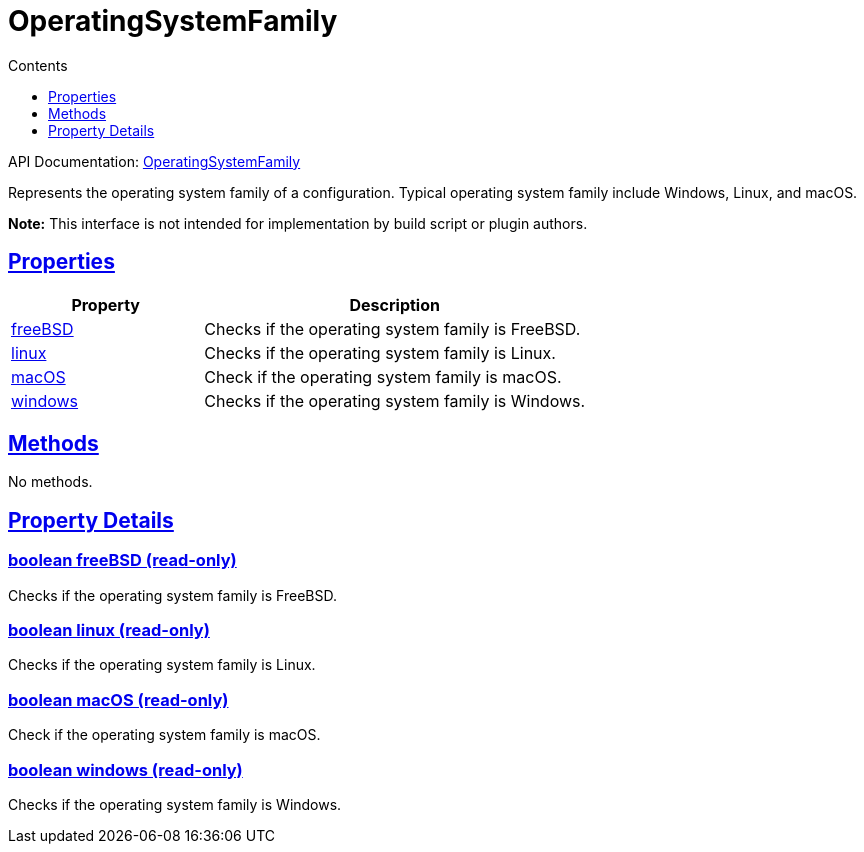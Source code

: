 :toc:
:toclevels: 1
:toc-title: Contents
:icons: font
:idprefix:
:jbake-status: published
:encoding: utf-8
:lang: en-US
:sectanchors: true
:sectlinks: true
:linkattrs: true
= OperatingSystemFamily
:jbake-type: dsl_chapter
:jbake-tags: user manual, gradle plugin dsl, OperatingSystemFamily
:jbake-description: Learn about the build language of the OperatingSystemFamily type.
:jbake-category: Native types

API Documentation: link:../javadoc/dev/nokee/runtime/nativebase/OperatingSystemFamily.html[OperatingSystemFamily]

Represents the operating system family of a configuration.
Typical operating system family include Windows, Linux, and macOS.



*Note:* This interface is not intended for implementation by build script or plugin authors.



== Properties



[cols="1,2", options="header", width=100%]
|===
|Property
|Description


|link:#dev.nokee.runtime.nativebase.OperatingSystemFamily:freeBSD[freeBSD]
|Checks if the operating system family is FreeBSD.

|link:#dev.nokee.runtime.nativebase.OperatingSystemFamily:linux[linux]
|Checks if the operating system family is Linux.

|link:#dev.nokee.runtime.nativebase.OperatingSystemFamily:macOS[macOS]
|Check if the operating system family is macOS.

|link:#dev.nokee.runtime.nativebase.OperatingSystemFamily:windows[windows]
|Checks if the operating system family is Windows.

|===




== Methods

No methods.




== Property Details


[[dev.nokee.runtime.nativebase.OperatingSystemFamily:freeBSD]]
=== boolean freeBSD (read-only)

Checks if the operating system family is FreeBSD.



[[dev.nokee.runtime.nativebase.OperatingSystemFamily:linux]]
=== boolean linux (read-only)

Checks if the operating system family is Linux.



[[dev.nokee.runtime.nativebase.OperatingSystemFamily:macOS]]
=== boolean macOS (read-only)

Check if the operating system family is macOS.



[[dev.nokee.runtime.nativebase.OperatingSystemFamily:windows]]
=== boolean windows (read-only)

Checks if the operating system family is Windows.









